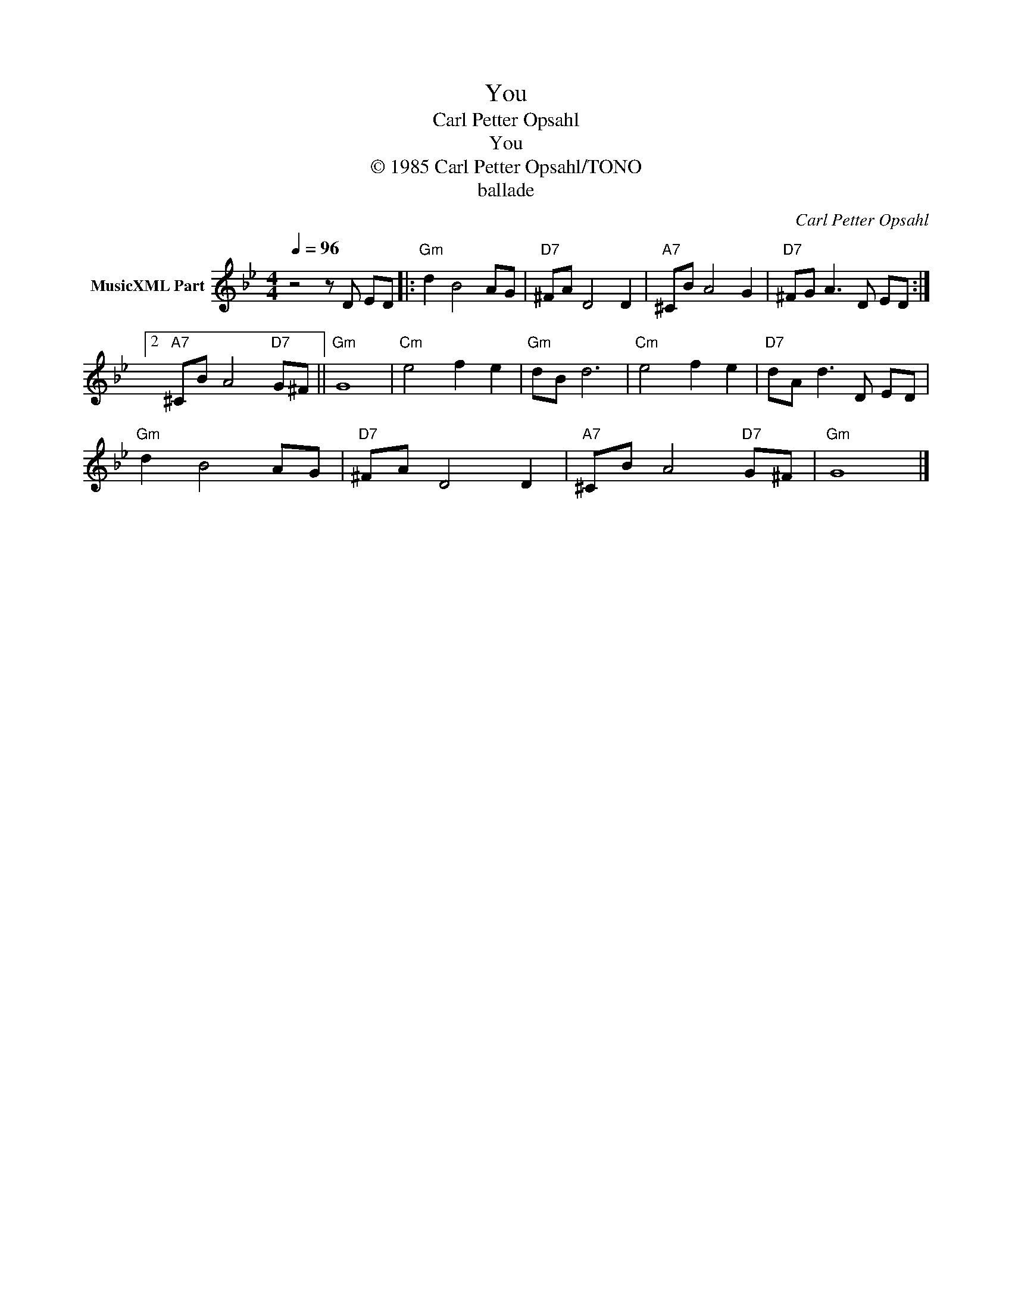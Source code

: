 X:1
T:You
T:Carl Petter Opsahl
T:You
T:© 1985 Carl Petter Opsahl/TONO
T:ballade
C:Carl Petter Opsahl
Z:All Rights Reserved
L:1/8
Q:1/4=96
M:4/4
K:Gmin
V:1 treble nm="MusicXML Part"
%%MIDI program 0
V:1
 z4 z D ED |:"Gm" d2 B4 AG |"D7" ^FA D4 D2 |"A7" ^CB A4 G2 |"D7" ^FG A3 D ED :|2 %5
"A7" ^CB A4"D7" G^F ||"Gm" G8 |"Cm" e4 f2 e2 |"Gm" dB d6 |"Cm" e4 f2 e2 |"D7" dA d3 D ED | %11
"Gm" d2 B4 AG |"D7" ^FA D4 D2 |"A7" ^CB A4"D7" G^F |"Gm" G8 |] %15

